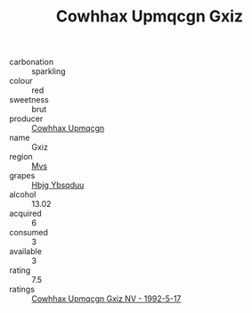 :PROPERTIES:
:ID:                     10ce2084-ab91-45ca-8aa9-ad41ec1c3e8d
:END:
#+TITLE: Cowhhax Upmqcgn Gxiz 

- carbonation :: sparkling
- colour :: red
- sweetness :: brut
- producer :: [[id:3e62d896-76d3-4ade-b324-cd466bcc0e07][Cowhhax Upmqcgn]]
- name :: Gxiz
- region :: [[id:70da2ddd-e00b-45ae-9b26-5baf98a94d62][Mvs]]
- grapes :: [[id:61dd97ab-5b59-41cc-8789-767c5bc3a815][Hbjg Ybsqduu]]
- alcohol :: 13.02
- acquired :: 6
- consumed :: 3
- available :: 3
- rating :: 7.5
- ratings :: [[id:54183f3d-871e-4aae-960b-0c0e99377599][Cowhhax Upmqcgn Gxiz NV - 1992-5-17]]


